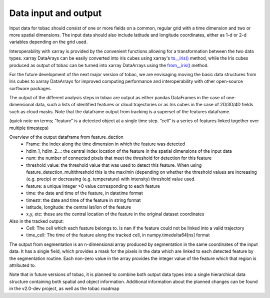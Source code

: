 Data input and output
======================

Input data for tobac should consist of one or more fields on a common, regular grid with a time dimension and two or more spatial dimensions. The input data should also include latitude and longitude coordinates, either as 1-d or 2-d variables depending on the grid used.

Interoperability with xarray is provided by the convenient functions allowing for a transformation between the two data types.
xarray DataArays can be easily converted into iris cubes using xarray's `to__iris() <http://xarray.pydata.org/en/stable/generated/xarray.DataArray.to_iris.html>`_ method, while the Iris cubes produced as output of tobac can be turned into xarray DataArrays using the `from__iris() <http://xarray.pydata.org/en/stable/generated/xarray.DataArray.from_iris.html>`_ method.

For the future development of the next major version of tobac, we are envisaging moving the basic data structures from Iris cubes to xarray DataArrays for improved computing performance and interoperability with other open-source sorftware packages.

The output of the different analysis steps in tobac are output as either pandas DataFrames in the case of one-dimensional data, such a lists of identified features or cloud trajectories or as Iris cubes in the case of 2D/3D/4D fields such as cloud masks. Note that the dataframe output from tracking is a superset of the features dataframe.

(quick note on terms; “feature” is a detected object at a single time step. “cell” is a series of features linked together over multiple timesteps)

Overview of the output dataframe from feature_dection
  - Frame: the index along the time dimension in which the feature was detected
  - hdim_1, hdim_2…: the central index location of the feature in the spatial dimensions of the input data
  - num: the number of connected pixels that meet the threshold for detection for this feature
  - threshold_value: the threshold value that was used to detect this feature. When using feature_detection_multithreshold  this is the max/min (depending on       whether the threshold values are increasing (e.g. precip) or decreasing (e.g. temperature) with intensity) threshold value used.
  - feature: a unique integer >0 value corresponding to each feature
  - time: the date and time of the feature, in datetime format
  - timestr: the date and time of the feature in string format
  - latitude, longitude: the central lat/lon of the feature
  - x,y, etc: these are the central location of the feature in the original dataset coordinates

Also in the tracked output:
  - Cell: The cell which each feature belongs to. Is nan if the feature could not be linked into a valid trajectory
  - time_cell: The time of the feature along the tracked cell, in numpy.timedelta64[ns] format

The output from segmentation is an n-dimensional array produced by segmentation  in the same coordinates of the input data. It has a single field, which provides a mask for the pixels in the data which are linked to each detected feature by the segmentation routine. Each non-zero value in the array provides the integer value of the feature which that region is attributed to.

Note that in future versions of tobac, it is planned to combine both output data types into a single hierarchical data structure containing both spatial and object information. Additional information about the planned changes can be found in the v2.0-dev project, as well as the tobac roadmap
